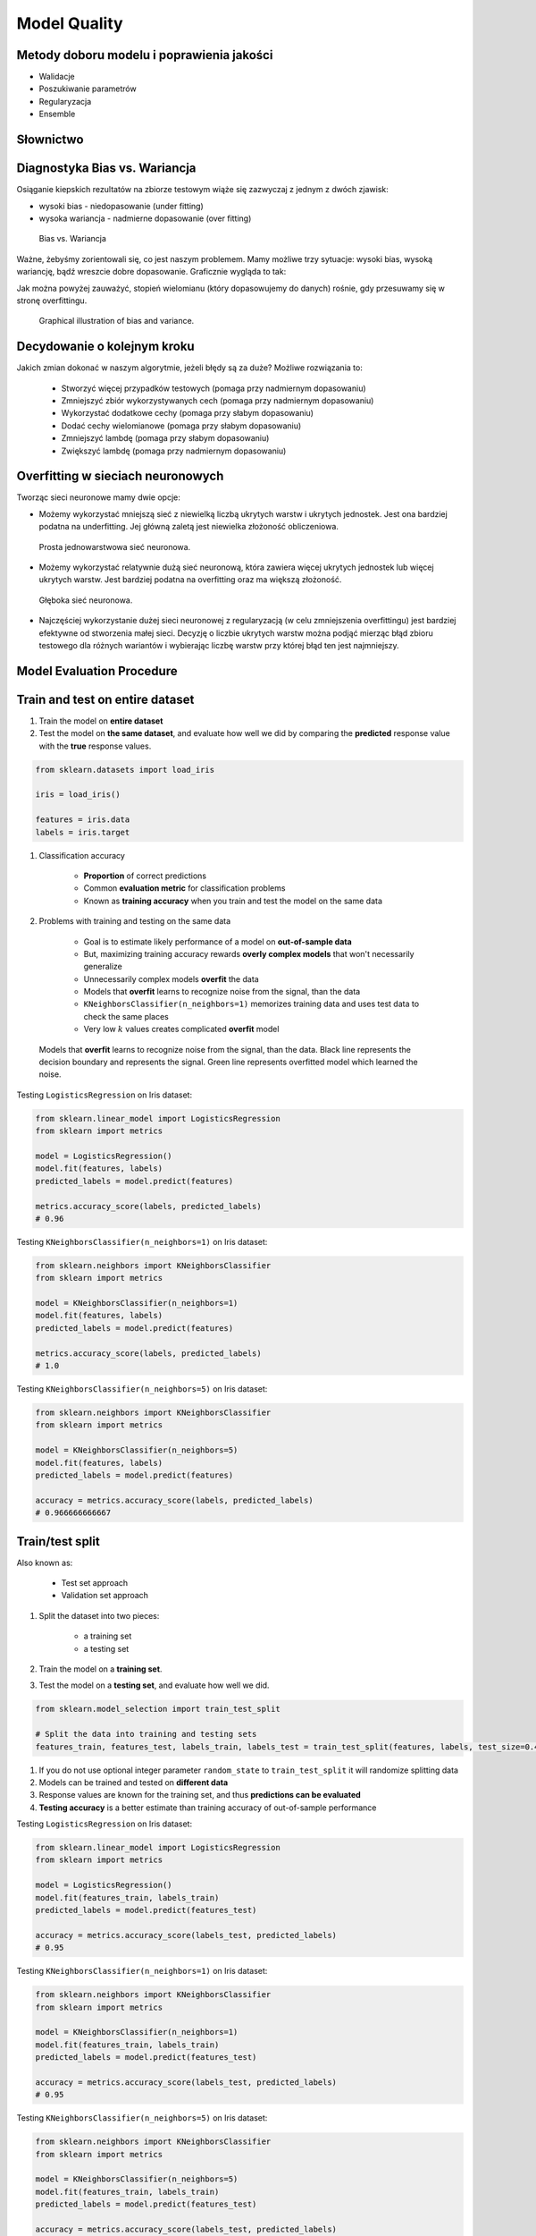 Model Quality
=============

Metody doboru modelu i poprawienia jakości
------------------------------------------
* Walidacje
* Poszukiwanie parametrów
* Regularyzacja
* Ensemble

Słownictwo
----------
.. glossary::

    Cost Function
        A cost function is something you want to minimize. For example, your cost function might be the sum of squared errors over your training set. Gradient descent is a method for finding the minimum of a function of multiple variables.

    Loss function
        is used to measure the degree of fit. So for machine learning a few elements are:

            * Hypothesis space: e.g. parametric form of the function such as linear regression, logistic regression, svm, etc.
            * Measure of fit: loss function, likelihood
            * Tradeoff between bias vs. variance: regularization. Or bayesian estimator (MAP)
            * Find a good h in hypothesis space: optimization. convex - global. non-convex - multiple starts
            * Verification of h: predict on test data. cross validation.


Diagnostyka Bias vs. Wariancja
------------------------------
Osiąganie kiepskich rezultatów na zbiorze testowym wiąże się zazwyczaj z jednym z dwóch zjawisk:

* wysoki bias - niedopasowanie (under fitting)
* wysoka wariancja - nadmierne dopasowanie (over fitting)

.. figure:: img/model-quality-variance-bias.png

    Bias vs. Wariancja

Ważne, żebyśmy zorientowali się, co jest naszym problemem. Mamy możliwe trzy sytuacje: wysoki bias, wysoką wariancję, bądź wreszcie dobre dopasowanie. Graficznie wygląda to tak:

Jak można powyżej zauważyć, stopień wielomianu (który dopasowujemy do danych) rośnie, gdy przesuwamy się w stronę overfittingu.

.. figure:: img/model-quality-bias-variance.png

    Graphical illustration of bias and variance.

Decydowanie o kolejnym kroku
----------------------------
Jakich zmian dokonać w naszym algorytmie, jeżeli błędy są za duże? Możliwe rozwiązania to:

    * Stworzyć więcej przypadków testowych (pomaga przy nadmiernym dopasowaniu)
    * Zmniejszyć zbiór wykorzystywanych cech (pomaga przy nadmiernym dopasowaniu)
    * Wykorzystać dodatkowe cechy (pomaga przy słabym dopasowaniu)
    * Dodać cechy wielomianowe (pomaga przy słabym dopasowaniu)
    * Zmniejszyć lambdę (pomaga przy słabym dopasowaniu)
    * Zwiększyć lambdę (pomaga przy nadmiernym dopasowaniu)

Overfitting w sieciach neuronowych
----------------------------------
Tworząc sieci neuronowe mamy dwie opcje:

* Możemy wykorzystać mniejszą sieć z niewielką liczbą ukrytych warstw i ukrytych jednostek. Jest ona bardziej podatna na underfitting. Jej główną zaletą jest niewielka złożoność obliczeniowa.

.. figure:: img/model-quality-nn-simple.png

    Prosta jednowarstwowa sieć neuronowa.

* Możemy wykorzystać relatywnie dużą sieć neuronową, która zawiera więcej ukrytych jednostek lub więcej ukrytych warstw. Jest bardziej podatna na overfitting oraz ma większą złożoność.

.. figure:: img/model-quality-nn-deep.png

    Głęboka sieć neuronowa.

* Najczęściej wykorzystanie dużej sieci neuronowej z regularyzacją (w celu zmniejszenia overfittingu) jest bardziej efektywne od stworzenia małej sieci. Decyzję o liczbie ukrytych warstw można podjąć mierząc błąd zbioru testowego dla różnych wariantów i wybierając liczbę warstw przy której błąd ten jest najmniejszy.

Model Evaluation Procedure
--------------------------

Train and test on entire dataset
--------------------------------
#. Train the model on **entire dataset**
#. Test the model on **the same dataset**, and evaluate how well we did by comparing the **predicted** response value with the **true** response values.

.. code-block:: python

    from sklearn.datasets import load_iris

    iris = load_iris()

    features = iris.data
    labels = iris.target

#. Classification accuracy

    * **Proportion** of correct predictions
    * Common **evaluation metric** for classification problems
    * Known as **training accuracy** when you train and test the model on the same data

#. Problems with training and testing on the same data

    * Goal is to estimate likely performance of a model on **out-of-sample data**
    * But, maximizing training accuracy rewards **overly complex models** that won't necessarily generalize
    * Unnecessarily complex models **overfit** the data
    * Models that **overfit** learns to recognize noise from the signal, than the data
    * ``KNeighborsClassifier(n_neighbors=1)`` memorizes training data and uses test data to check the same places
    * Very low :math:`k` values creates complicated **overfit** model

.. figure:: img/model-quality-overfitting.png

    Models that **overfit** learns to recognize noise from the signal, than the data.
    Black line represents the decision boundary and represents the signal.
    Green line represents overfitted model which learned the noise.

Testing ``LogisticsRegression`` on Iris dataset:

.. code-block:: python

    from sklearn.linear_model import LogisticsRegression
    from sklearn import metrics

    model = LogisticsRegression()
    model.fit(features, labels)
    predicted_labels = model.predict(features)

    metrics.accuracy_score(labels, predicted_labels)
    # 0.96


Testing ``KNeighborsClassifier(n_neighbors=1)`` on Iris dataset:

.. code-block:: python

    from sklearn.neighbors import KNeighborsClassifier
    from sklearn import metrics

    model = KNeighborsClassifier(n_neighbors=1)
    model.fit(features, labels)
    predicted_labels = model.predict(features)

    metrics.accuracy_score(labels, predicted_labels)
    # 1.0

Testing ``KNeighborsClassifier(n_neighbors=5)`` on Iris dataset:

.. code-block:: python

    from sklearn.neighbors import KNeighborsClassifier
    from sklearn import metrics

    model = KNeighborsClassifier(n_neighbors=5)
    model.fit(features, labels)
    predicted_labels = model.predict(features)

    accuracy = metrics.accuracy_score(labels, predicted_labels)
    # 0.966666666667

Train/test split
----------------
Also known as:

    * Test set approach
    * Validation set approach

#. Split the dataset into two pieces:

    * a training set
    * a testing set

#. Train the model on a **training set**.
#. Test the model on a **testing set**, and evaluate how well we did.

.. code-block:: python

    from sklearn.model_selection import train_test_split

    # Split the data into training and testing sets
    features_train, features_test, labels_train, labels_test = train_test_split(features, labels, test_size=0.4)

#. If you do not use optional integer parameter ``random_state`` to ``train_test_split`` it will randomize splitting data
#. Models can be trained and tested on **different data**
#. Response values are known for the training set, and thus **predictions can be evaluated**
#. **Testing accuracy** is a better estimate than training accuracy of out-of-sample performance


Testing ``LogisticsRegression`` on Iris dataset:

.. code-block:: python

    from sklearn.linear_model import LogisticsRegression
    from sklearn import metrics

    model = LogisticsRegression()
    model.fit(features_train, labels_train)
    predicted_labels = model.predict(features_test)

    accuracy = metrics.accuracy_score(labels_test, predicted_labels)
    # 0.95

Testing ``KNeighborsClassifier(n_neighbors=1)`` on Iris dataset:

.. code-block:: python

    from sklearn.neighbors import KNeighborsClassifier
    from sklearn import metrics

    model = KNeighborsClassifier(n_neighbors=1)
    model.fit(features_train, labels_train)
    predicted_labels = model.predict(features_test)

    accuracy = metrics.accuracy_score(labels_test, predicted_labels)
    # 0.95

Testing ``KNeighborsClassifier(n_neighbors=5)`` on Iris dataset:

.. code-block:: python

    from sklearn.neighbors import KNeighborsClassifier
    from sklearn import metrics

    model = KNeighborsClassifier(n_neighbors=5)
    model.fit(features_train, labels_train)
    predicted_labels = model.predict(features_test)

    accuracy = metrics.accuracy_score(labels_test, predicted_labels)
    # 0.966666666667

Can we locate even better value for :math:`k`?:

#. **Testing accuracy raises** as model complexity increases
#. **Testing accuracy penalizes** models that are too complex or not complex enough
#. For KNN models complexity is determined by the value of :math:`k` (lower value = more complex)

.. figure:: img/model-quality-optimizations-knn.png

    For KNN models complexity is determined by the value of :math:`k` (lower value = more complex)

.. code-block:: python

    from sklearn.neighbors import KNeighborsClassifier
    from sklearn import metrics
    from sklearn.datasets import load_iris
    from sklearn.model_selection import train_test_split
    import matplotlib.pyplot as plt

    iris = load_iris()
    features = iris.data
    labels = iris.target

    random_state = 4
    k_range = range(1, 26)
    scores = []

    features_train, features_test, labels_train, labels_test = train_test_split(
        features, labels, random_state=random_state, test_size=0.4)

    for k in k_range:
        model = KNeighborsClassifier(n_neighbors=k)
        model.fit(features_train, labels_train)
        predicted_labels = model.predict(features_test)

        accuracy = metrics.accuracy_score(labels_test, predicted_labels)
        scores.append(accuracy)

    plt.plot(k_range, scores)
    plt.xlabel(f'Value of k for KNN (random_state={random_state})')
    plt.ylabel('Testing Accuracy')
    plt.show()

Downsides of train/test split:

#. Provides a **high-variance estimate** of out-of-sample accuracy
#. :math:`K` - fold **cross-validation** overcomes the limitation
#. Train/test split is still used because of its flexibility and speed

Source: https://www.dataschool.io


Regularyzacja
-------------
* Regularyzacja – wprowadzenie dodatkowej informacji do rozwiązywanego zagadnienia źle postawionego w celu polepszenia jakości rozwiązania.
* Regularyzacja jest często wykorzystywana przy rozwiązywaniu problemów odwrotnych.
* Regularyzacja jest sposobem na zmniejszenie prawdopodobieństwa pojawienia się overfittingu

.. figure:: img/model-quality-regularization.png


Random Forrest
--------------
A random forest is a meta estimator that fits a number of decision tree classifiers on various sub-samples of the dataset and use averaging to improve the predictive accuracy and control over-fitting.
The sub-sample size is always the same as the original input sample size but the samples are drawn with replacement if bootstrap=True (default).


Ensemble averaging
------------------
* In machine learning, particularly in the creation of artificial neural networks, ensemble averaging is the process of creating multiple models and combining them to produce a desired output, as opposed to creating just one model.
* Frequently an ensemble of models performs better than any individual model, because the various errors of the models "average out."
* Ensemble averaging is one of the simplest types of committee machines. Along with boosting, it is one of the two major types of static committee machines.
* In contrast to standard network design in which many networks are generated but only one is kept, ensemble averaging keeps the less satisfactory networks around, but with less weight.
* The theory of ensemble averaging relies on two properties of artificial neural networks:

    #. In any network, the bias can be reduced at the cost of increased variance
    #. In a group of networks, the variance can be reduced at no cost to bias

* In machine learning ensemble refers only to a concrete finite set of alternative models, but typically allows for much more flexible structure to exist among those alternatives.

.. code-block:: python

    import numpy as np
    from sklearn import preprocessing
    from sklearn.ensemble import ExtraTreesClassifier


    with open('../_data/pima-diabetes.csv') as file:
        dataset = np.loadtxt(file, delimiter=",")
        features = dataset[:, :-1]
        labels = dataset[:, -1]


    # Normalize and Standardize the features so that it does not affect the learning algorithm
    preprocessing.normalize(features)
    preprocessing.scale(features)

    # Fit the Tree algorithm
    model = ExtraTreesClassifier()
    model.fit(features, labels)

    # display the relative importance of each attribute
    print(model.feature_importances_)


Benefits
--------
* The resulting committee is almost always less complex than a single network which would achieve the same level of performance
* The resulting committee can be trained more easily on smaller input sets
* The resulting committee often has improved performance over any single network
* The risk of overfitting is lessened, as there are fewer parameters (weights) which need to be set
